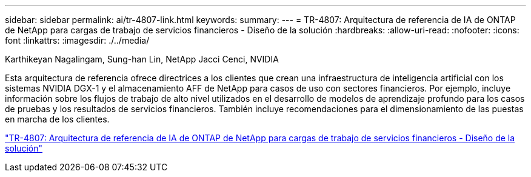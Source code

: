 ---
sidebar: sidebar 
permalink: ai/tr-4807-link.html 
keywords:  
summary:  
---
= TR-4807: Arquitectura de referencia de IA de ONTAP de NetApp para cargas de trabajo de servicios financieros - Diseño de la solución
:hardbreaks:
:allow-uri-read: 
:nofooter: 
:icons: font
:linkattrs: 
:imagesdir: ./../media/


Karthikeyan Nagalingam, Sung-han Lin, NetApp Jacci Cenci, NVIDIA

[role="lead"]
Esta arquitectura de referencia ofrece directrices a los clientes que crean una infraestructura de inteligencia artificial con los sistemas NVIDIA DGX-1 y el almacenamiento AFF de NetApp para casos de uso con sectores financieros. Por ejemplo, incluye información sobre los flujos de trabajo de alto nivel utilizados en el desarrollo de modelos de aprendizaje profundo para los casos de pruebas y los resultados de servicios financieros. También incluye recomendaciones para el dimensionamiento de las puestas en marcha de los clientes.

link:https://www.netapp.com/pdf.html?item=/media/17205-tr4807pdf.pdf["TR-4807: Arquitectura de referencia de IA de ONTAP de NetApp para cargas de trabajo de servicios financieros - Diseño de la solución"^]
